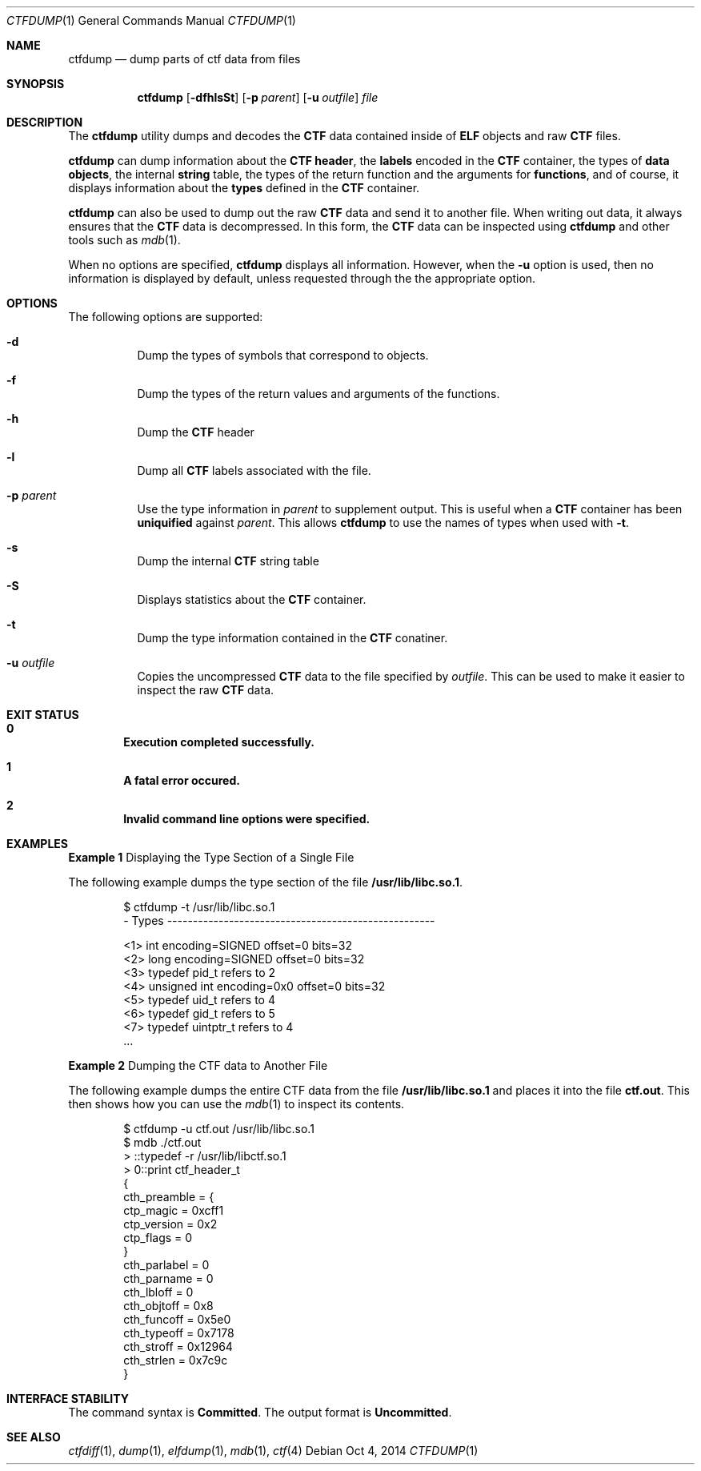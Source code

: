 .\"
.\" This file and its contents are supplied under the terms of the
.\" Common Development and Distribution License ("CDDL"), version 1.0.
.\" You may only use this file in accordance with the terms of version
.\" 1.0 of the CDDL.
.\"
.\" A full copy of the text of the CDDL should have accompanied this
.\" source.  A copy of the CDDL is also available via the Internet at
.\" http://www.illumos.org/license/CDDL.
.\"
.\"
.\" Copyright (c) 2015, Joyent, Inc.
.\"
.Dd Oct 4, 2014
.Dt CTFDUMP 1
.Os
.Sh NAME
.Nm ctfdump
.Nd dump parts of ctf data from files
.Sh SYNOPSIS
.Nm ctfdump
.Op Fl dfhlsSt
.Op Fl p Ar parent
.Op Fl u Ar outfile
.Ar file
.Sh DESCRIPTION
The
.Nm
utility dumps and decodes the
.Sy CTF
data contained inside of
.Sy ELF
objects and raw
.Sy CTF
files.
.Lp
.Nm
can dump information about the
.Sy CTF header ,
the
.Sy labels
encoded in the
.Sy CTF
container,
the types of
.Sy data objects ,
the internal
.Sy string
table,
the types of the return function and the arguments for
.Sy functions ,
and of course, it displays information about the
.Sy types
defined in the
.Sy CTF
container.
.Lp
.Nm
can also be used to dump out the raw
.Sy CTF
data and send it to another file. When writing out data, it always
ensures that the
.Sy CTF
data is decompressed. In this form, the
.Sy CTF
data can be inspected using
.Nm
and other tools such as
.Xr mdb 1 .
.Lp
When no options are specified,
.Nm
displays all information. However, when the
.Fl u
option is used, then no information is displayed by default, unless
requested through the the appropriate option.
.Sh OPTIONS
The following options are supported:
.Bl -hang -width Ds
.It Fl d
.Bd -filled -compact
Dump the types of symbols that correspond to objects.
.Ed
.It Fl f
.Bd -filled -compact
Dump the types of the return values and arguments of the functions.
.Ed
.It Fl h
.Bd -filled -compact
Dump the
.Sy CTF
header
.Ed
.It Fl l
.Bd -filled -compact
Dump all
.Sy CTF
labels associated with the file.
.Ed
.It Fl p Ar parent
.Bd -filled -compact
Use the type information in
.Em parent
to supplement output. This is useful when a
.Nm CTF
container has been
.Sy uniquified
against
.Em parent .
This allows
.Nm
to use the names of types when used with
.Fl t .
.Ed
.It Fl s
.Bd -filled -compact
Dump the internal
.Sy CTF
string table
.Ed
.It Fl S
.Bd -filled -compact
Displays statistics about the
.Sy CTF
container.
.Ed
.It Fl t
.Bd -filled -compact
Dump the type information contained in the
.Sy CTF
conatiner.
.Ed
.It Fl u Ar outfile
.Bd -filled -compact
Copies the uncompressed
.Sy CTF
data to the file specified by
.Em outfile .
This can be used to make it easier to inspect the raw
.Sy CTF
data.
.Ed
.El
.Sh EXIT STATUS
.Bl -inset
.It Sy 0
.Dl Execution completed successfully.
.It Sy 1
.Dl A fatal error occured.
.It Sy 2
.Dl Invalid command line options were specified.
.El
.Sh EXAMPLES
.Sy Example 1
Displaying the Type Section of a Single File
.Lp
The following example dumps the type section of the file
.Sy /usr/lib/libc.so.1 .
.Bd -literal -offset 6n
$ ctfdump -t /usr/lib/libc.so.1
- Types ----------------------------------------------------

  <1> int encoding=SIGNED offset=0 bits=32
  <2> long encoding=SIGNED offset=0 bits=32
  <3> typedef pid_t refers to 2
  <4> unsigned int encoding=0x0 offset=0 bits=32
  <5> typedef uid_t refers to 4
  <6> typedef gid_t refers to 5
  <7> typedef uintptr_t refers to 4
\&...
.Ed
.Lp
.Sy Example 2
Dumping the CTF data to Another File
.Lp
The following example dumps the entire CTF data from the file
.Sy /usr/lib/libc.so.1
and places it into the file
.Sy ctf.out .
This then shows how you can use the
.Xr mdb 1
to inspect its contents.
.Bd -literal -offset 6n
$ ctfdump -u ctf.out /usr/lib/libc.so.1
$ mdb ./ctf.out
> ::typedef -r /usr/lib/libctf.so.1
> 0::print ctf_header_t
{
    cth_preamble = {
        ctp_magic = 0xcff1
        ctp_version = 0x2
        ctp_flags = 0
    }
    cth_parlabel = 0
    cth_parname = 0
    cth_lbloff = 0
    cth_objtoff = 0x8
    cth_funcoff = 0x5e0
    cth_typeoff = 0x7178
    cth_stroff = 0x12964
    cth_strlen = 0x7c9c
}
.Ed
.Sh INTERFACE STABILITY
The command syntax is
.Sy Committed .
The output format is
.Sy Uncommitted .
.Sh SEE ALSO
.Xr ctfdiff 1 ,
.Xr dump 1 ,
.Xr elfdump 1 ,
.Xr mdb 1 ,
.Xr ctf 4
